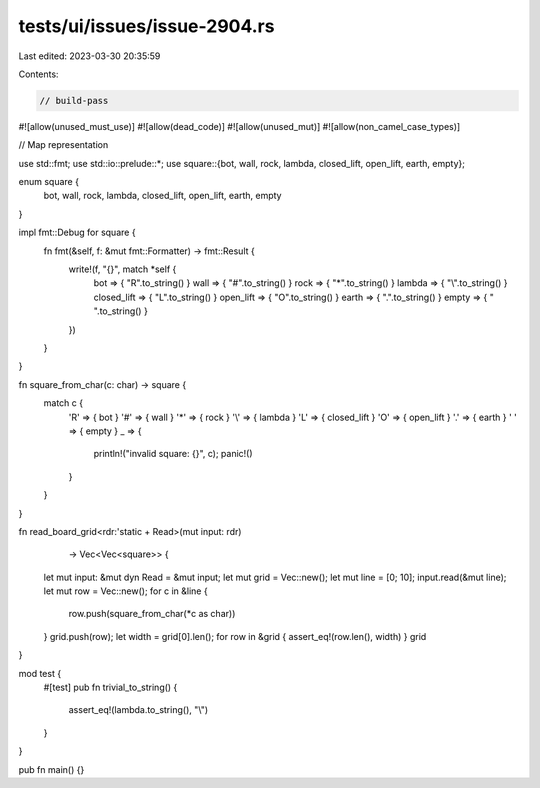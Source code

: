 tests/ui/issues/issue-2904.rs
=============================

Last edited: 2023-03-30 20:35:59

Contents:

.. code-block:: rs

    // build-pass
#![allow(unused_must_use)]
#![allow(dead_code)]
#![allow(unused_mut)]
#![allow(non_camel_case_types)]

// Map representation

use std::fmt;
use std::io::prelude::*;
use square::{bot, wall, rock, lambda, closed_lift, open_lift, earth, empty};

enum square {
    bot,
    wall,
    rock,
    lambda,
    closed_lift,
    open_lift,
    earth,
    empty
}

impl fmt::Debug for square {
    fn fmt(&self, f: &mut fmt::Formatter) -> fmt::Result {
        write!(f, "{}", match *self {
          bot => { "R".to_string() }
          wall => { "#".to_string() }
          rock => { "*".to_string() }
          lambda => { "\\".to_string() }
          closed_lift => { "L".to_string() }
          open_lift => { "O".to_string() }
          earth => { ".".to_string() }
          empty => { " ".to_string() }
        })
    }
}

fn square_from_char(c: char) -> square {
    match c  {
      'R'  => { bot }
      '#'  => { wall }
      '*'  => { rock }
      '\\' => { lambda }
      'L'  => { closed_lift }
      'O'  => { open_lift }
      '.'  => { earth }
      ' '  => { empty }
      _ => {
        println!("invalid square: {}", c);
        panic!()
      }
    }
}

fn read_board_grid<rdr:'static + Read>(mut input: rdr)
                   -> Vec<Vec<square>> {
    let mut input: &mut dyn Read = &mut input;
    let mut grid = Vec::new();
    let mut line = [0; 10];
    input.read(&mut line);
    let mut row = Vec::new();
    for c in &line {
        row.push(square_from_char(*c as char))
    }
    grid.push(row);
    let width = grid[0].len();
    for row in &grid { assert_eq!(row.len(), width) }
    grid
}

mod test {
    #[test]
    pub fn trivial_to_string() {
        assert_eq!(lambda.to_string(), "\\")
    }
}

pub fn main() {}


